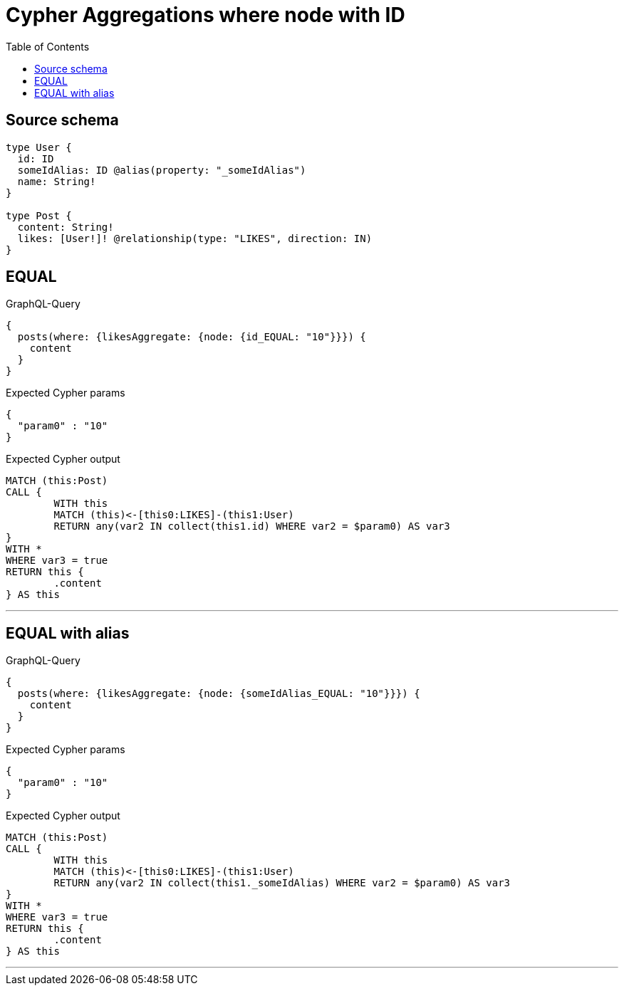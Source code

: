 :toc:

= Cypher Aggregations where node with ID

== Source schema

[source,graphql,schema=true]
----
type User {
  id: ID
  someIdAlias: ID @alias(property: "_someIdAlias")
  name: String!
}

type Post {
  content: String!
  likes: [User!]! @relationship(type: "LIKES", direction: IN)
}
----
== EQUAL

.GraphQL-Query
[source,graphql]
----
{
  posts(where: {likesAggregate: {node: {id_EQUAL: "10"}}}) {
    content
  }
}
----

.Expected Cypher params
[source,json]
----
{
  "param0" : "10"
}
----

.Expected Cypher output
[source,cypher]
----
MATCH (this:Post)
CALL {
	WITH this
	MATCH (this)<-[this0:LIKES]-(this1:User)
	RETURN any(var2 IN collect(this1.id) WHERE var2 = $param0) AS var3
}
WITH *
WHERE var3 = true
RETURN this {
	.content
} AS this
----

'''

== EQUAL with alias

.GraphQL-Query
[source,graphql]
----
{
  posts(where: {likesAggregate: {node: {someIdAlias_EQUAL: "10"}}}) {
    content
  }
}
----

.Expected Cypher params
[source,json]
----
{
  "param0" : "10"
}
----

.Expected Cypher output
[source,cypher]
----
MATCH (this:Post)
CALL {
	WITH this
	MATCH (this)<-[this0:LIKES]-(this1:User)
	RETURN any(var2 IN collect(this1._someIdAlias) WHERE var2 = $param0) AS var3
}
WITH *
WHERE var3 = true
RETURN this {
	.content
} AS this
----

'''

